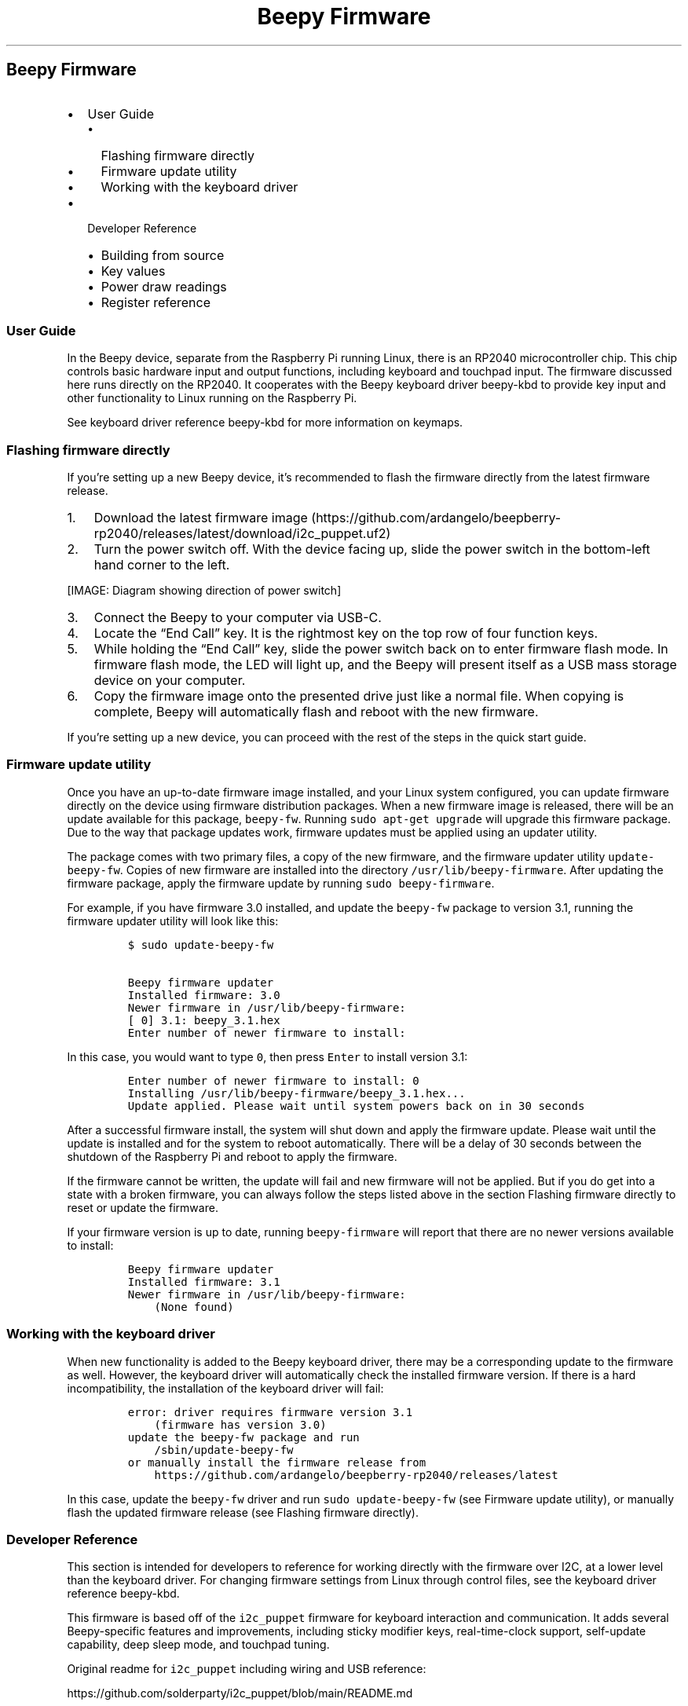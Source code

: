 .\" Automatically generated by Pandoc 2.17.1.1
.\"
.\" Define V font for inline verbatim, using C font in formats
.\" that render this, and otherwise B font.
.ie "\f[CB]x\f[]"x" \{\
. ftr V B
. ftr VI BI
. ftr VB B
. ftr VBI BI
.\}
.el \{\
. ftr V CR
. ftr VI CI
. ftr VB CB
. ftr VBI CBI
.\}
.TH "Beepy Firmware" "" "" "" ""
.hy
.SH Beepy Firmware
.IP \[bu] 2
User Guide
.RS 2
.IP \[bu] 2
Flashing firmware directly
.IP \[bu] 2
Firmware update utility
.IP \[bu] 2
Working with the keyboard driver
.RE
.IP \[bu] 2
Developer Reference
.RS 2
.IP \[bu] 2
Building from source
.IP \[bu] 2
Key values
.IP \[bu] 2
Power draw readings
.IP \[bu] 2
Register reference
.RE
.SS User Guide
.PP
In the Beepy device, separate from the Raspberry Pi running Linux, there
is an RP2040 microcontroller chip.
This chip controls basic hardware input and output functions, including
keyboard and touchpad input.
The firmware discussed here runs directly on the RP2040.
It cooperates with the Beepy keyboard driver beepy-kbd to provide key
input and other functionality to Linux running on the Raspberry Pi.
.PP
See keyboard driver reference beepy-kbd for more information on keymaps.
.SS Flashing firmware directly
.PP
If you\[cq]re setting up a new Beepy device, it\[cq]s recommended to
flash the firmware directly from the latest firmware release.
.IP "1." 3
Download the latest firmware
image (https://github.com/ardangelo/beepberry-rp2040/releases/latest/download/i2c_puppet.uf2)
.IP "2." 3
Turn the power switch off.
With the device facing up, slide the power switch in the bottom-left
hand corner to the left.
.PP
[IMAGE: Diagram showing direction of power switch]
.IP "3." 3
Connect the Beepy to your computer via USB-C.
.IP "4." 3
Locate the \[lq]End Call\[rq] key.
It is the rightmost key on the top row of four function keys.
.IP "5." 3
While holding the \[lq]End Call\[rq] key, slide the power switch back on
to enter firmware flash mode.
In firmware flash mode, the LED will light up, and the Beepy will
present itself as a USB mass storage device on your computer.
.IP "6." 3
Copy the firmware image onto the presented drive just like a normal
file.
When copying is complete, Beepy will automatically flash and reboot with
the new firmware.
.PP
If you\[cq]re setting up a new device, you can proceed with the rest of
the steps in the quick start guide.
.SS Firmware update utility
.PP
Once you have an up-to-date firmware image installed, and your Linux
system configured, you can update firmware directly on the device using
firmware distribution packages.
When a new firmware image is released, there will be an update available
for this package, \f[V]beepy-fw\f[R].
Running \f[V]sudo apt-get upgrade\f[R] will upgrade this firmware
package.
Due to the way that package updates work, firmware updates must be
applied using an updater utility.
.PP
The package comes with two primary files, a copy of the new firmware,
and the firmware updater utility \f[V]update-beepy-fw\f[R].
Copies of new firmware are installed into the directory
\f[V]/usr/lib/beepy-firmware\f[R].
After updating the firmware package, apply the firmware update by
running \f[V]sudo beepy-firmware\f[R].
.PP
For example, if you have firmware 3.0 installed, and update the
\f[V]beepy-fw\f[R] package to version 3.1, running the firmware updater
utility will look like this:
.IP
.nf
\f[C]
$ sudo update-beepy-fw

Beepy firmware updater
Installed firmware: 3.0
Newer firmware in /usr/lib/beepy-firmware:
[ 0] 3.1: beepy_3.1.hex
Enter number of newer firmware to install: 
\f[R]
.fi
.PP
In this case, you would want to type \f[V]0\f[R], then press
\f[V]Enter\f[R] to install version 3.1:
.IP
.nf
\f[C]
Enter number of newer firmware to install: 0
Installing /usr/lib/beepy-firmware/beepy_3.1.hex...
Update applied. Please wait until system powers back on in 30 seconds
\f[R]
.fi
.PP
After a successful firmware install, the system will shut down and apply
the firmware update.
Please wait until the update is installed and for the system to reboot
automatically.
There will be a delay of 30 seconds between the shutdown of the
Raspberry Pi and reboot to apply the firmware.
.PP
If the firmware cannot be written, the update will fail and new firmware
will not be applied.
But if you do get into a state with a broken firmware, you can always
follow the steps listed above in the section Flashing firmware directly
to reset or update the firmware.
.PP
If your firmware version is up to date, running \f[V]beepy-firmware\f[R]
will report that there are no newer versions available to install:
.IP
.nf
\f[C]
Beepy firmware updater
Installed firmware: 3.1
Newer firmware in /usr/lib/beepy-firmware:
    (None found)
\f[R]
.fi
.SS Working with the keyboard driver
.PP
When new functionality is added to the Beepy keyboard driver, there may
be a corresponding update to the firmware as well.
However, the keyboard driver will automatically check the installed
firmware version.
If there is a hard incompatibility, the installation of the keyboard
driver will fail:
.IP
.nf
\f[C]
error: driver requires firmware version 3.1
    (firmware has version 3.0)
update the beepy-fw package and run
    /sbin/update-beepy-fw
or manually install the firmware release from
    https://github.com/ardangelo/beepberry-rp2040/releases/latest
\f[R]
.fi
.PP
In this case, update the \f[V]beepy-fw\f[R] driver and run
\f[V]sudo update-beepy-fw\f[R] (see Firmware update utility), or
manually flash the updated firmware release (see Flashing firmware
directly).
.SS Developer Reference
.PP
This section is intended for developers to reference for working
directly with the firmware over I2C, at a lower level than the keyboard
driver.
For changing firmware settings from Linux through control files, see the
keyboard driver reference beepy-kbd.
.PP
This firmware is based off of the \f[V]i2c_puppet\f[R] firmware for
keyboard interaction and communication.
It adds several Beepy-specific features and improvements, including
sticky modifier keys, real-time-clock support, self-update capability,
deep sleep mode, and touchpad tuning.
.PP
Original readme for \f[V]i2c_puppet\f[R] including wiring and USB
reference:
.PP
https://github.com/solderparty/i2c_puppet/blob/main/README.md
.SS Building from source
.PP
The code depends on the Raspberry Pi Pico SDK, which is added as a
submodule.
You can either perform a recursive submodule init, or rather follow
these steps in the root of the repository:
.IP
.nf
\f[C]
cd 3rdparty/pico-sdk
git submodule update --init
cd 3rdparty/pico-flashloader
git submodule update --init
cd 3rdparty/pico-extras
git submodule update --init
\f[R]
.fi
.PP
Run \f[V]cmake\f[R] to build the firmware:
.IP
.nf
\f[C]
mkdir build
cd build
cmake -DPICO_BOARD=beepy ..
make
\f[R]
.fi
.PP
In the \f[V]build\f[R] directory, you will find the files
\f[V]i2c_puppet.uf2\f[R] and \f[V]app/firmware.hex\f[R].
The primary firmware file is \f[V]i2c_puppet.uf2\f[R], that can be
flashed directly over USB.
\f[V]app/firmware.hex\f[R] is an Intel HEX encoded firmware file that
can be applied on-device after converting line format to Unix and
prepending a firmware header:
.IP
.nf
\f[C]
cp app/firmware.hex beepy.hex
dos2unix beepy.hex
sed -i \[aq]1s;\[ha];+Beepy dev build\[rs]n;\[aq] beepy.hex
cat beepy.hex | sudo tee /sys/firmware/beepy/update_fw
\f[R]
.fi
.PP
See keyboard driver reference beepy-kbd for more information on using
\f[V]/sys/firmware/beepy/update_fw\f[R].
.SS Key values
.PP
Firmware has been updated to use BB10-style sticky modifier keys.
It has a corresponding kernel module that has been updated to read
modifier fields over I2C.
.PP
Holding a modifier key (shift, physical alt, Symbol) while typing an
alpha keys will apply the modifier to all alpha keys until the modifier
is released.
.PP
One press and release of the modifier will enter sticky mode, applying
the modifier to the next alpha key only.
If the same modifier key is pressed and released again in sticky mode,
it will be canceled.
.PP
Call is mapped to Control.
The Berry button is mapped to \f[V]KEY_PROPS\f[R].
Clicking the touchpad button is mapped to \f[V]KEY_COMPOSE\f[R].
Back is mapped to Escape.
End Call is not sent as a key, but holding it will still trigger the
power-off routine.
Symbol is mapped to AltGr (Right Alt).
.PP
Physical alt does not send an actual Alt key, but remaps the output
scancodes to the range 135 to 161 in QWERTY order.
This should be combined with a keymap for proper symbol output.
This allows symbols to be customized without rebuilding the firmware, as
well as proper use of the actual Alt key.
.PP
See keyboard driver reference beepy-kbd for more information on keymaps.
.SS Power draw readings
.PP
Approximate power draw readings, obtained using a USB-C power meter, in
amps.
.IP
.nf
\f[C]
\&.000 Power switch off

\&.50 Pi booting
\&.25 Pi idle, wireless connected, keyboard backlight full
\&.20 Pi idle, wireless connected, keyboard backlight off
\&.09 Pi shut down from command line (Pi pin still powered)
\&.025 Pi pin unpowered, no deep sleep
\&.005 Pi pin unpowered, deep sleep

\&.027 Backlight brightness off
\&.030 Backlight brightness dim
\&.053 Backlight brightness half
\&.079 Backlight brightness full

\&.030 Touchpad disabled
\&.031 Touchpad enabled
\f[R]
.fi
.SS Register reference
.PP
The device uses I2C slave interface to communicate, the address can be
configured in \f[V]app/config/conf_app.h\f[R], the default is
\f[V]0x1F\f[R].
.PP
You can read the values of all the registers, the number of returned
bytes depends on the register.
It\[cq]s also possible to write to the registers, to do that, apply the
write mask \f[V]0x80\f[R] to the register ID (for example, the backlight
register \f[V]0x05\f[R] becomes \f[V]0x85\f[R]).
.PP
Some registers are read-only or write-only.
For read-only registers, writes are discarded.
For write-only registers, arbitrary byte is returned.
.SS \f[V]0x01\f[R] \f[V]REG_ID_VER\f[R]
.PP
Read-only, 1 byte.
.PP
The first nibble contains the major version and the second nibble
contains the minor version of the firmware.
.SS \f[V]0x02\f[R] \f[V]REG_ID_CFG\f[R]
.PP
Read-write, 1 byte.
.PP
Bitmap of various settings that can be changed to customize the behavior
of the firmware.
.PP
See \f[V]REG_CF2\f[R] for additional settings.
.IP \[bu] 2
Bit \f[V]7\f[R] \f[V]CFG_USE_MODS\f[R]: deprecated, unused
.IP \[bu] 2
Bit \f[V]6\f[R] \f[V]CFG_REPORT_MODS\f[R]: deprecated, unused
.IP \[bu] 2
Bit \f[V]5\f[R] \f[V]CFG_PANIC_INT\f[R]: unused
.IP \[bu] 2
Bit \f[V]4\f[R] \f[V]CFG_KEY_INT\f[R]: Interrupt when a key is pressed
.IP \[bu] 2
Bit \f[V]3\f[R] \f[V]CFG_NUMLOCK_INT\f[R]: Interrupt when numlock is
pressed
.IP \[bu] 2
Bit \f[V]2\f[R] \f[V]CFG_CAPSLOCK_INT\f[R]: Interrupt when capslock is
pressed
.IP \[bu] 2
Bit \f[V]1\f[R] \f[V]CFG_OVERFLOW_INT\f[R]: Innterrupt when event queue
overflows
.IP \[bu] 2
Bit \f[V]0\f[R] \f[V]CFG_OVERFLOW_ON\f[R]: Overwrite oldest event when
overflow occurs
.PP
Defaut value: \f[V]CFG_OVERFLOW_INT | CFG_KEY_INT\f[R]
.SS \f[V]0x03\f[R] \f[V]REG_ID_INT\f[R]
.PP
Read-write, 1 byte.
.PP
On interrupt, this contains the cause.
.IP \[bu] 2
Bit \f[V]7\f[R] Unused
.IP \[bu] 2
Bit \f[V]6\f[R] \f[V]INT_TOUCH\f[R] Generated by trackpad motion
.IP \[bu] 2
Bit \f[V]5\f[R] \f[V]INT_GPIO\f[R] Generated by input GPIO changing
level
.IP \[bu] 2
Bit \f[V]4\f[R] \f[V]INT_PANIC\f[R] Unused
.IP \[bu] 2
Bit \f[V]3\f[R] \f[V]INT_KEY\f[R] Generated by a key press
.IP \[bu] 2
Bit \f[V]2\f[R] \f[V]INT_NUMLOCK\f[R] Generated by Num Lock
.IP \[bu] 2
Bit \f[V]1\f[R] \f[V]INT_CAPSLOCK\f[R] Generated by Caps Lock
.IP \[bu] 2
Bit \f[V]0\f[R] \f[V]INT_OVERFLOW\f[R] Generated by FIFO overflow
.PP
After reading this register, write \f[V]0x00\f[R] to reset it.
.PP
For \f[V]INT_GPIO\f[R], check \f[V]REG_GIN\f[R] to see which GPIO
triggered the interrupt.
The GPIO interrupt must first be enabled in \f[V]REG_GIC\f[R].
.SS \f[V]0x04\f[R] \f[V]REG_ID_KEY\f[R]
.PP
Read-only, 1 byte.
.PP
Contains FIFO status and modifier key status.
.IP \[bu] 2
Bit \f[V]7\f[R] Unused
.IP \[bu] 2
Bit \f[V]6\f[R] \f[V]KEY_NUMLOCK\f[R] Num Lock enabled?
.IP \[bu] 2
Bit \f[V]5\f[R] \f[V]KEY_CAPSLOCK\f[R] Caps Lock enabled?
.IP \[bu] 2
Bits \f[V]0-4\f[R] \f[V]KEY_COUNT\f[R] Unread FIFO event count
.SS \f[V]0x05\f[R] \f[V]REG_ID_BKL\f[R]
.PP
Read-write, 1 byte.
.PP
Set keyboard backlight brightness from \f[V]0x00\f[R] for off to
\f[V]0xff\f[R] for full brightness.
Full brightness draws approximately 25% more power on an idle Raspberry
Pi (see Power draw readings), so a lower setting is recommended.
.SS \f[V]0x06\f[R] \f[V]REG_ID_DEB\f[R]
.PP
Unimplemented, 1 byte.
.PP
Keyboard debounce setting.
.SS \f[V]0x07\f[R] \f[V]REG_ID_FRQ\f[R]
.PP
Unimplemented, 1 byte.
.PP
Keyboard poll frequency.
.SS \f[V]0x08\f[R] \f[V]REG_ID_RST\f[R]
.PP
Read-write, 1 byte.
.PP
Access will cause RP2040 to reset.
.SS \f[V]0x09\f[R] \f[V]REG_ID_FIF\f[R]
.PP
Read-only, 2 bytes.
.PP
Return topmost event in FIFO.
First byte contains key scancode.
Second byte contains key state:
.IP \[bu] 2
\f[V]0\f[R] \f[V]KEY_STATE_IDLE\f[R]
.IP \[bu] 2
\f[V]1\f[R] \f[V]KEY_STATE_PRESSED\f[R]
.IP \[bu] 2
\f[V]2\f[R] \f[V]KEY_STATE_HOLD\f[R]
.IP \[bu] 2
\f[V]3\f[R] \f[V]KEY_STATE_RELEASED\f[R]
.IP \[bu] 2
\f[V]4\f[R] \f[V]KEY_STATE_LONG_HOLD\f[R]
.SS \f[V]0x0A\f[R] \f[V]REG_ID_BK2\f[R]
.PP
Unimplemented, 1 byte.
.PP
Secondary backlight control.
.SS \f[V]0x0B\f[R] \f[V]REG_ID_DIR\f[R]
.PP
Read-write, 1 byte.
.PP
Cnotrols direction of the GPIO expander pins, each bit corresponding to
one pin.
.PP
The assignment of pin to MCU depends on the board, see
\f[V]boards/beepy.h\f[R] for the assignments.
.PP
Bit set to \f[V]1\f[R] configures pin as input, bit set to \f[V]0\f[R]
configures pin as output.
.PP
Default value: \f[V]0xFF\f[R] (all pins configured as input)
.SS \f[V]0x0C\f[R] \f[V]REG_ID_PUE\f[R]
.PP
Read-write, 1 byte.
.PP
If a GPIO pin is configured as an input using \f[V]REG_DIR\f[R], an
optional pull-up/pull-down can be enabled.
If pin is configured as output, its bit in this register has no effect.
.PP
The assignment of pin to MCU depends on the board, see
\f[V]boards/beepy.h\f[R] for the assignments.
.PP
Bit set to \f[V]1\f[R] enables input pull for that pin, bit set to
\f[V]0\f[R] disables input pull.
.PP
The direction of the pull is set in \f[V]REG_PUD\f[R].
.PP
Default value: 0 (all pulls disabled)
.SS \f[V]0x0D\f[R] \f[V]REG_ID_PUD\f[R]
.PP
Read-write, 1 byte.
.PP
If a GPIO pin is configured as an input using \f[V]REG_DIR\f[R], an
optional pull-up/pull-down can be enabled.
If pin is configured as output, its bit in this register has no effect.
.PP
The assignment of pin to MCU depends on the board, see
\f[V]boards/beepy.h\f[R] for the assignments.
.PP
Bit set to \f[V]1\f[R] sets input pull to pull-up for that pin, bit set
to \f[V]0\f[R] sets input pull to pull-down.
.PP
Default value: \f[V]0xFF\f[R] (all pulls set to pull-up, if enabled in
\f[V]REG_PUE\f[R] and set to input in \f[V]REG_DIR\f[R])
.SS \f[V]0x0E\f[R] \f[V]REG_ID_GIO\f[R]
.PP
Read-write, 1 byte.
.PP
Contains the values of the GPIO Expander pins, each bit corresponding to
one pin.
.PP
The assignment of pin to MCU depends on the board, see
\f[V]boards/beepy.h\f[R] for the assignments.
.PP
If a pin is configured as an output in \f[V]REG_DIR\f[R], writing to
this register will change the value of that pin.
.PP
Reading from this register returns the value for both input and output
pins.
.SS \f[V]0x0F\f[R] \f[V]REG_ID_GIC\f[R]
.PP
Read-write, 1 byte.
.PP
If a GPIO pin is configured as an input using \f[V]REG_DIR\f[R], an
optional interrupt on value change can be enabled.
If pin is configured as output, its bit in this register has no effect.
.PP
The assignment of pin to MCU depends on the board, see
\f[V]boards/beepy.h\f[R] for the assignments.
.PP
Bit set to \f[V]1\f[R] triggers interrupt on value change, bit set to
\f[V]0\f[R] disables interrupt.
.PP
On interrupt, GPIO that triggered the interrupt can be determined by
reading \f[V]REG_GIN\f[R].
Additionally, the \f[V]INT_GPIO\f[R] bit will be set in
\f[V]REG_INT\f[R].
.PP
Default value: \f[V]0x00\f[R]
.SS \f[V]0x10\f[R] \f[V]REG_ID_GIN\f[R]
.PP
Read-only, 1 byte.
.PP
On interrupt, this register contains which GPIO pin caused the
interrupt, each bit corresponding to one pin.
.PP
The assignment of pin to MCU depends on the board, see
\f[V]boards/beepy.h\f[R] for the assignments.
.PP
After reading, reset it to \f[V]0x00\f[R].
.SS \f[V]0x11\f[R] \f[V]REG_ID_HLD\f[R]
.PP
Read-write, 1 byte.
.PP
Sets time threshold for \[lq]press and hold\[rq] key state, in units of
10ms.
.PP
When a key is held for longer than this time, a key hold event is
generated and enqueued into the FIFO event queue.
.PP
Default value: 30 (300ms)
.SS \f[V]0x12\f[R] \f[V]REG_ID_ADR\f[R]
.PP
Read-write, 1 byte.
.PP
Device\[cq]s primary I2C bus address.
On write, applies address change immediately.
The next communication must be performed on the new address.
Not saved after a reset.
.PP
Default value: \f[V]0x1F\f[R]
.SS \f[V]0x13\f[R] \f[V]REG_ID_IND\f[R]
.PP
Read-write, 1 byte.
.PP
Sets time for which the INT/IRQ pin is held LOW on interrupt, in units
of 1ms.
.PP
Default value: 1 (1ms)
.SS \f[V]0x14\f[R] \f[V]REG_ID_CF2\f[R]
.PP
Read-write, 1 byte.
.PP
Bitmap of various settings that can be changed to customize the behavior
of the firmware.
.PP
See \f[V]REG_CFG\f[R] for additional settings.
.IP \[bu] 2
\f[V]7\f[R] Unused
.IP \[bu] 2
\f[V]6\f[R] Unused
.IP \[bu] 2
\f[V]5\f[R] Unused
.IP \[bu] 2
\f[V]4\f[R] Unused
.IP \[bu] 2
\f[V]3\f[R] \f[V]CF2_AUTO_OFF\f[R] When driver state unloaded set to
unloaded, wait for \f[V]REG_ID_SHUTDOWN_GRACE\f[R] seconds, then enter
deep sleep
.IP \[bu] 2
\f[V]2\f[R] \f[V]CF2_USB_MOUSE_ON\f[R] Send trackpad events over USB
.IP \[bu] 2
\f[V]1\f[R] \f[V]CF2_USB_KEYB_ON\f[R] Send keyboard events over USB
.IP \[bu] 2
\f[V]0\f[R] \f[V]CF2_TOUCH_INT\f[R] Generate interrupt for trackpad
event.
Should only be enabled when ready to accept touch input, otherwise touch
events will accumulate and be sent all at once when interrupts are
activated
.PP
Default value: \f[V]0\f[R] (cleared)
.SS \f[V]0x15\f[R] \f[V]REG_ID_TOX\f[R]
.PP
Read-only, 1 byte.
.PP
Trackpad X-axis position delta since the last time this register was
read.
Signed, in range[-128, 127].
Resets to 0 on read.
.PP
Recommended to read value when touch event received, or overflow may
occur.
.SS \f[V]0x16\f[R] \f[V]REG_ID_TOY\f[R]
.PP
Read-only, 1 byte.
.PP
Trackpad Y-axis position delta since the last time this register was
read.
Signed, in range[-128, 127].
Resets to 0 on read.
.PP
Recommended to read value when touch event received, or overflow may
occur.
.SS \f[V]0x17\f[R] \f[V]REG_ID_ADC\f[R]
.PP
Read-only, 2 bytes.
.PP
Raw battery level from ADC.
16-bit result:
.IP
.nf
\f[C]
(read(REG_ID_ADC)[1] << 8) | read(REG_ID_ADC)[0]
\f[R]
.fi
.SS \f[V]0x20\f[R] \f[V]REG_ID_LED\f[R]
.PP
Read-write, 1 byte.
.PP
Write the LED color registers before this register.
.IP \[bu] 2
\f[V]0x00\f[R] LED off
.IP \[bu] 2
\f[V]0x01\f[R] LED on
.IP \[bu] 2
\f[V]0x02\f[R] LED flashes
.IP \[bu] 2
\f[V]0x03\f[R] LED flashes until key is pressed
.PP
Mode 3, flash until key pressed, will overlay on top of an existing LED
setting.
For example, the following write sequence will set the LED to be solid
red, but with a blue flash.
Then, when a key is pressed, it will return to a solid red.
.IP
.nf
\f[C]
Set LED to solid red
REG_ID_LED_R <- 0xff
REG_ID_LED_G <- 0x00
REG_ID_LED_B <- 0x00
REG_ID_LED   <- 0x01

Set LED to flash blue until key pressed
REG_ID_LED_R <- 0x00
REG_ID_LED_G <- 0x00
REG_ID_LED_B <- 0xff
REG_ID_LED   <- 0x03
\f[R]
.fi
.SS \f[V]0x21\f[R] \f[V]REG_ID_LED_R\f[R]
.PP
Read-write, 1 byte.
.PP
Set LED red values unsigned in range [0, 255].
.PP
Color settings are applied after \f[V]REG_LED\f[R] is written.
.SS \f[V]0x22\f[R] \f[V]REG_ID_LED_G\f[R]
.PP
Read-write, 1 byte.
.PP
Set LED green values unsigned in range [0, 255].
.PP
Color settings are applied after \f[V]REG_LED\f[R] is written.
.SS \f[V]0x23\f[R] \f[V]REG_ID_LED_B\f[R]
.PP
Read-write, 1 byte.
.PP
Set LED blue values unsigned in range [0, 255].
.PP
Color settings are applied after \f[V]REG_LED\f[R] is written.
.SS \f[V]0x24\f[R] \f[V]REG_ID_REWAKE_MINS\f[R]
.PP
Read-write, 1 byte.
.PP
Write to shut down the Pi, then power-on in that many minutes.
Useful for polling services in conjunction with
\f[V]REG_ID_STARTUP_REASON\f[R], such as with the beepy-poll service.
.SS \f[V]0x25\f[R] \f[V]REG_ID_SHUTDOWN_GRACE\f[R]
.PP
Read-write, 1 byte.
.PP
Due to the Beepy hardware design, there is no way to reliably determine
the power state of the Pi.
To avoid powering off the Pi while it is still running, this register is
set to the number of seconds to wait between a shut down signal and Pi
power off.
This helps ensure that the Pi has time to process the power-off command
and to shut down cleanly.
.PP
Used for shutdown followed by rewake and entering deep sleep mode.
.PP
Default: 30 (30s)
.SS \f[V]0x26\f[R] \f[V]REG_ID_RTC_SEC\f[R]
.PP
Read-write, 1 byte.
.PP
Read to get the seconds value from the real-time clock.
Write is committed after a write to \f[V]REG_ID_RTC_COMMIT\f[R].
.SS \f[V]0x27\f[R] \f[V]REG_ID_RTC_MIN\f[R]
.PP
Read-write, 1 byte.
.PP
Read to get the minutes value from the real-time clock.
Write is committed after a write to \f[V]REG_ID_RTC_COMMIT\f[R].
.SS \f[V]0x28\f[R] \f[V]REG_ID_RTC_HOUR\f[R]
.PP
Read-write, 1 byte.
.PP
Read to get the hour value from the real-time clock.
Write is committed after a write to \f[V]REG_ID_RTC_COMMIT\f[R].
.SS \f[V]0x29\f[R] \f[V]REG_ID_RTC_MDAY\f[R]
.PP
Read-write, 1 byte.
.PP
Read to get the day-of-month value from the real-time clock.
Write is committed after a write to \f[V]REG_ID_RTC_COMMIT\f[R].
.SS \f[V]0x2A\f[R] \f[V]REG_ID_RTC_MON\f[R]
.PP
Read-write, 1 byte.
.PP
Read to get the month value from the real-time clock.
Write is committed after a write to \f[V]REG_ID_RTC_COMMIT\f[R].
.SS \f[V]0x2B\f[R] \f[V]REG_ID_RTC_YEAR\f[R]
.PP
Read-write, 1 byte.
.PP
Year value is expressed in years since 1900.
.PP
Read to get the year value from the real-time clock.
Write is committed after a write to \f[V]REG_ID_RTC_COMMIT\f[R].
.SS \f[V]0x2C\f[R] \f[V]REG_ID_RTC_COMMIT\f[R]
.PP
Write-only, 1 byte.
.PP
Write \f[V]1\f[R] to commit the values written to RTC registers to the
real-time clock.
Due to the Beepy hardware design, RTC settings are lost on power off of
the RP2040 via power switch, or when entering deep sleep.
.PP
The keyboard driver beepy-kbd will update the RP2040 RTC with network
time settings when available.
.SS \f[V]0x2D\f[R] \f[V]REG_ID_DRIVER_STATE\f[R]
.PP
Read-write, 1 byte.
.PP
Write \f[V]1\f[R] to indicate that the keyboard driver is loaded and
that shutdown commands will be read and processed.
The keyboard driver implementation will set this value to \f[V]1\f[R]
when the driver is loaded and \f[V]0\f[R] when unloaded.
.PP
In most cases, the driver is loaded on boot and unloaded during
shutdown.
For substantial power savings, the default-enabled
\f[V]CF2_AUTO_OFF\f[R] setting will trigger when \f[V]0\f[R] is written
to this register.
After a 30 second wait to allow for the driver to potentially be
reloaded, the RP2040 will send a shutdown signal to the Pi, wait for
\f[V]REG_ID_SHUTDOWN_GRACE\f[R] seconds, then power off the Pi and enter
deep sleep.
.PP
Default: \f[V]0\f[R]
.SS \f[V]0x2E\f[R] \f[V]REG_ID_STARTUP_REASON\f[R]
.PP
Read-only, 1 byte.
.PP
Contains the reason why the Pi was booted.
Useful for polling services in conjunction with
\f[V]REG_ID_REWAKE_MINS\f[R].
.IP \[bu] 2
\f[V]0\f[R] RP2040 initialized and booted Pi
.IP \[bu] 2
\f[V]1\f[R] Power button held to turn Pi back on
.IP \[bu] 2
\f[V]2\f[R] Rewake triggered from \f[V]REG_ID_REWAKE_MINS\f[R]
.IP \[bu] 2
\f[V]3\f[R] During rewake polling, \f[V]0\f[R] was written to
\f[V]REG_ID_REWAKE_MINS\f[R].
This allows the beepy-poll service to cancel the poll and proceeded with
a full boot
.SS \f[V]0x30\f[R] \f[V]REG_ID_UPDATE_DATA\f[R]
.PP
Read-write, 1 byte.
.PP
RP2040 firmware is loaded in two stages.
The first stage is a modified version of
pico-flashloader (https://github.com/rhulme/pico-flashloader).
It allows updates to be flashed to the second stage firmware while
booted.
The second stage is the actual Beepy firmware.
.PP
Reading \f[V]REG_ID_UPDATE_DATA\f[R] will return an update status code
.IP \[bu] 2
\f[V]0\f[R] \f[V]UPDATE_OFF\f[R] Update not in progress
.IP \[bu] 2
\f[V]1\f[R] \f[V]UPDATE_RECV\f[R] In the process of receiving an update
.IP \[bu] 2
\f[V]2\f[R] \f[V]UPDATE_FAILED\f[R] General update failure
.IP \[bu] 2
\f[V]3\f[R] \f[V]UPDATE_FAILED_LINE_OVERFLOW\f[R] Firmware line
overflowed buffer
.IP \[bu] 2
\f[V]4\f[R] \f[V]UPDATE_FAILED_FLASH_EMPTY\f[R] Firmware flash request
was empty
.IP \[bu] 2
\f[V]5\f[R] \f[V]UPDATE_FAILED_FLASH_OVERFLOW\f[R] Firmware overflows
allowed update region
.IP \[bu] 2
\f[V]6\f[R] \f[V]UPDATE_FAILED_BAD_LINE\f[R] Failed to parse line in
Intel HEX format
.IP \[bu] 2
\f[V]7\f[R] \f[V]UPDATE_FAILED_BAD_CHECKSUM\f[R] Failed checksum
.PP
Firmware updates are flashed by writing byte-by-byte to
\f[V]REG_UPDATE_DATA\f[R]:
.IP \[bu] 2
Header line beginning with \f[V]+\f[R] e.g.\ \f[V]+Beepy\f[R]
.IP \[bu] 2
Followed by the contents of an image in Intel HEX format
.PP
By default, \f[V]REG_UPDATE_DATA\f[R] will be set to
\f[V]UPDATE_OFF\f[R].
After writing, \f[V]REG_UPDATE_DATA\f[R] will be set to
\f[V]UPDATE_RECV\f[R] if more data is expected.
.PP
If the update completes successfully:
.IP \[bu] 2
\f[V]REG_UPDATE_DATA\f[R] will be set to \f[V]UPDATE_OFF\f[R]
.IP \[bu] 2
Shutdown signal will be sent to the Pi
.IP \[bu] 2
Delay to allow the Pi to cleanly shut down before poweroff (configurable
with \f[V]REG_SHUTDOWN_GRACE\f[R])
.IP \[bu] 2
Firmware is flashed and the system is reset
.PP
Please wait until the system reboots on its own before removing power.
.PP
If the update failed, \f[V]REG_UPDATE_DATA\f[R] will contain an error
code and the firmware will not be modified.
.PP
The header line \f[V]+...\f[R] will reset the update process, so an
interrupted or failed update can be retried by restarting the firmware
write.
.SS \f[V]0x40\f[R] \f[V]REG_ID_TOUCHPAD_REG\f[R]
.PP
Read-write, 1 byte.
.PP
To send or recieve data from the touchpad firmware, write the desired
touchpad register number.
Touchpad registers can be found in the ADBS A320
datasheet (https://www.mouser.com/datasheet/2/38/V02-1859EN+DS+ADBS-A320+16Nov2011-20613.pdf).
Then, read or write \f[V]REG_ID_TOUCHPAD_VAL\f[R].
.SS \f[V]0x41\f[R] \f[V]REG_ID_TOUCHPAD_VAL\f[R]
.PP
Read-write, 1 byte.
.PP
To send or recieve data from the touchpad firmware, write the desired
touchpad register number to \f[V]REG_ID_TOUCHPAD_REG\f[R].
Then, read or write this register.
.SS \f[V]0x42\f[R] \f[V]REG_ID_TOUCHPAD_MIN_SQUAL\f[R]
.PP
Read-write, 1 byte.
.PP
Reject touchpad input if surface quality as reported by touchpad sensor
is lower than this threshold.
.PP
Default: \f[V]16\f[R]
.SS \f[V]0x43\f[R] \f[V]REG_ID_TOUCHPAD_LED\f[R]
.PP
Read-write, 1 byte.
.PP
Touchpad LED power setting.
\[lq]High\[rq] is recommended for reliable input.
.IP \[bu] 2
\f[V]0x0\f[R] power medium
.IP \[bu] 2
\f[V]0x3\f[R] power high
.IP \[bu] 2
\f[V]0x5\f[R] power low
.PP
Default: \f[V]0x3\f[R] power high
